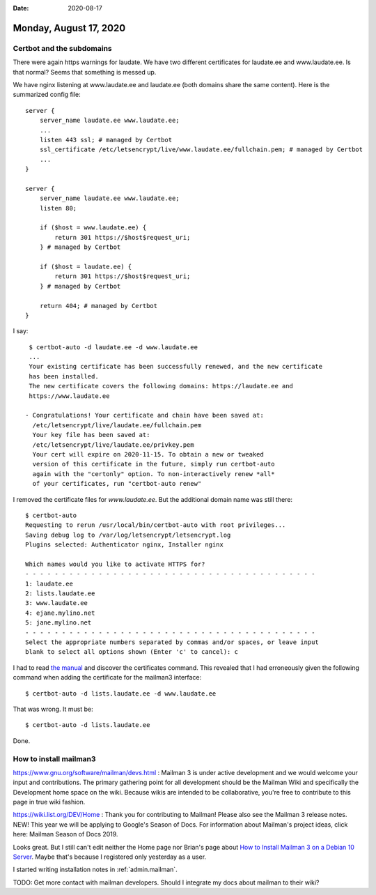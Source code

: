 :date: 2020-08-17

=======================
Monday, August 17, 2020
=======================

Certbot and the subdomains
==========================

There were again https warnings for laudate. We have two different certificates
for laudate.ee and www.laudate.ee. Is that normal? Seems that something is
messed up.

We have nginx listening at www.laudate.ee and laudate.ee (both domains share the
same content). Here is the summarized config file::

  server {
      server_name laudate.ee www.laudate.ee;
      ...
      listen 443 ssl; # managed by Certbot
      ssl_certificate /etc/letsencrypt/live/www.laudate.ee/fullchain.pem; # managed by Certbot
      ...
  }

  server {
      server_name laudate.ee www.laudate.ee;
      listen 80;

      if ($host = www.laudate.ee) {
          return 301 https://$host$request_uri;
      } # managed by Certbot

      if ($host = laudate.ee) {
          return 301 https://$host$request_uri;
      } # managed by Certbot

      return 404; # managed by Certbot
  }

I say::

  $ certbot-auto -d laudate.ee -d www.laudate.ee
  ...
  Your existing certificate has been successfully renewed, and the new certificate
  has been installed.
  The new certificate covers the following domains: https://laudate.ee and
  https://www.laudate.ee

 - Congratulations! Your certificate and chain have been saved at:
   /etc/letsencrypt/live/laudate.ee/fullchain.pem
   Your key file has been saved at:
   /etc/letsencrypt/live/laudate.ee/privkey.pem
   Your cert will expire on 2020-11-15. To obtain a new or tweaked
   version of this certificate in the future, simply run certbot-auto
   again with the "certonly" option. To non-interactively renew *all*
   of your certificates, run "certbot-auto renew"

I removed the certificate files for `www.laudate.ee`.
But the additional domain name was still there::

  $ certbot-auto
  Requesting to rerun /usr/local/bin/certbot-auto with root privileges...
  Saving debug log to /var/log/letsencrypt/letsencrypt.log
  Plugins selected: Authenticator nginx, Installer nginx

  Which names would you like to activate HTTPS for?
  - - - - - - - - - - - - - - - - - - - - - - - - - - - - - - - - - - - - - - - -
  1: laudate.ee
  2: lists.laudate.ee
  3: www.laudate.ee
  4: ejane.mylino.net
  5: jane.mylino.net
  - - - - - - - - - - - - - - - - - - - - - - - - - - - - - - - - - - - - - - - -
  Select the appropriate numbers separated by commas and/or spaces, or leave input
  blank to select all options shown (Enter 'c' to cancel): c

I had to read  `the manual
<https://certbot.eff.org/docs/using.html#where-are-my-certificates>`__ and
discover the certificates command.  This revealed that I had erroneously given
the following command when adding the certificate for the mailman3 interface::

  $ certbot-auto -d lists.laudate.ee -d www.laudate.ee

That was wrong. It must be::

  $ certbot-auto -d lists.laudate.ee

Done.


How to install mailman3
=======================

https://www.gnu.org/software/mailman/devs.html : Mailman 3 is under active
development and we would welcome your input and contributions. The primary
gathering point for all development should be the Mailman Wiki and specifically
the Development home space on the wiki. Because wikis are intended to be
collaborative, you're free to contribute to this page in true wiki fashion.

https://wiki.list.org/DEV/Home : Thank you for contributing to Mailman! Please
also see the Mailman 3 release notes. NEW! This year we will be applying to
Google's Season of Docs. For information about Mailman's project ideas, click
here: Mailman Season of Docs 2019.

Looks great. But I still can't edit neither the Home page nor Brian's page about
`How to Install Mailman 3 on a Debian 10 Server
<https://wiki.list.org/DOC/Howto_Install_Mailman3_On_Debian10>`__. Maybe that's
because I registered only yesterday as a user.

I started writing installation notes in :ref:`admin.mailman`.

TODO: Get more contact with mailman developers. Should I integrate my docs about
mailman to their wiki?
